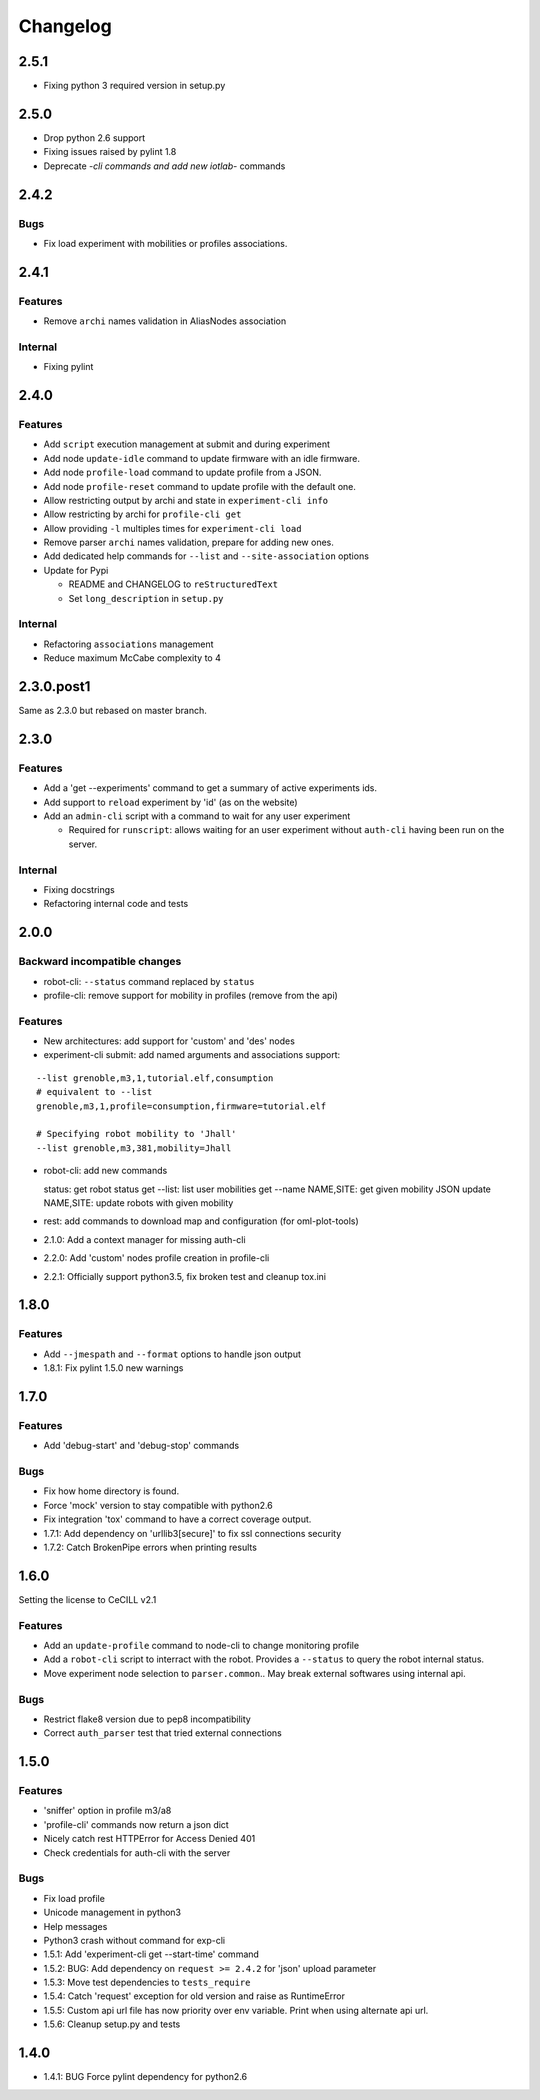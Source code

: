 Changelog
=========

2.5.1
-----

-  Fixing python 3 required version in setup.py

2.5.0
-----

-  Drop python 2.6 support
-  Fixing issues raised by pylint 1.8
-  Deprecate *-cli commands and add new iotlab-* commands

2.4.2
-----

Bugs
~~~~

-  Fix load experiment with mobilities or profiles associations.


2.4.1
-----

Features
~~~~~~~~

-  Remove ``archi`` names validation in AliasNodes association

Internal
~~~~~~~~

-  Fixing pylint

2.4.0
-----

Features
~~~~~~~~

-  Add ``script`` execution management at submit and during experiment
-  Add node ``update-idle`` command to update firmware with an idle
   firmware.
-  Add node ``profile-load`` command to update profile from a JSON.
-  Add node ``profile-reset`` command to update profile with the default
   one.
-  Allow restricting output by archi and state in
   ``experiment-cli info``
-  Allow restricting by archi for ``profile-cli get``
-  Allow providing ``-l`` multiples times for ``experiment-cli load``
-  Remove parser ``archi`` names validation, prepare for adding new
   ones.
-  Add dedicated help commands for ``--list`` and ``--site-association``
   options
-  Update for Pypi

   -  README and CHANGELOG to ``reStructuredText``
   -  Set ``long_description`` in ``setup.py``

Internal
~~~~~~~~

-  Refactoring ``associations`` management
-  Reduce maximum McCabe complexity to 4

2.3.0.post1
-----------

Same as 2.3.0 but rebased on master branch.

2.3.0
-----

Features
~~~~~~~~

-  Add a 'get --experiments' command to get a summary of active
   experiments ids.
-  Add support to ``reload`` experiment by 'id' (as on the website)
-  Add an ``admin-cli`` script with a command to wait for any user
   experiment

   -  Required for ``runscript``: allows waiting for an user experiment
      without ``auth-cli`` having been run on the server.

Internal
~~~~~~~~

-  Fixing docstrings
-  Refactoring internal code and tests

2.0.0
-----

Backward incompatible changes
~~~~~~~~~~~~~~~~~~~~~~~~~~~~~

-  robot-cli: ``--status`` command replaced by ``status``
-  profile-cli: remove support for mobility in profiles (remove from the
   api)

Features
~~~~~~~~

-  New architectures: add support for 'custom' and 'des' nodes
-  experiment-cli submit: add named arguments and associations support:

::

    --list grenoble,m3,1,tutorial.elf,consumption
    # equivalent to --list
    grenoble,m3,1,profile=consumption,firmware=tutorial.elf

    # Specifying robot mobility to 'Jhall'
    --list grenoble,m3,381,mobility=Jhall

-  robot-cli: add new commands

   status: get robot status get --list: list user mobilities get --name
   NAME,SITE: get given mobility JSON update NAME,SITE: update robots
   with given mobility

-  rest: add commands to download map and configuration (for
   oml-plot-tools)
-  2.1.0: Add a context manager for missing auth-cli
-  2.2.0: Add 'custom' nodes profile creation in profile-cli
-  2.2.1: Officially support python3.5, fix broken test and cleanup
   tox.ini

1.8.0
-----

Features
~~~~~~~~

-  Add ``--jmespath`` and ``--format`` options to handle json output
-  1.8.1: Fix pylint 1.5.0 new warnings

1.7.0
-----

Features
~~~~~~~~

-  Add 'debug-start' and 'debug-stop' commands

Bugs
~~~~

-  Fix how home directory is found.
-  Force 'mock' version to stay compatible with python2.6
-  Fix integration 'tox' command to have a correct coverage output.
-  1.7.1: Add dependency on 'urllib3[secure]' to fix ssl connections
   security
-  1.7.2: Catch BrokenPipe errors when printing results

1.6.0
-----

Setting the license to CeCILL v2.1

Features
~~~~~~~~

-  Add an ``update-profile`` command to node-cli to change monitoring
   profile
-  Add a ``robot-cli`` script to interract with the robot. Provides a
   ``--status`` to query the robot internal status.
-  Move experiment node selection to ``parser.common``.. May break
   external softwares using internal api.

Bugs
~~~~

-  Restrict flake8 version due to pep8 incompatibility
-  Correct ``auth_parser`` test that tried external connections

1.5.0
-----

Features
~~~~~~~~

-  'sniffer' option in profile m3/a8
-  'profile-cli' commands now return a json dict
-  Nicely catch rest HTTPError for Access Denied 401
-  Check credentials for auth-cli with the server

Bugs
~~~~

-  Fix load profile
-  Unicode management in python3
-  Help messages
-  Python3 crash without command for exp-cli
-  1.5.1: Add 'experiment-cli get --start-time' command
-  1.5.2: BUG: Add dependency on ``request >= 2.4.2`` for 'json' upload
   parameter
-  1.5.3: Move test dependencies to ``tests_require``
-  1.5.4: Catch 'request' exception for old version and raise as
   RuntimeError
-  1.5.5: Custom api url file has now priority over env variable. Print
   when using alternate api url.
-  1.5.6: Cleanup setup.py and tests

1.4.0
-----

-  1.4.1: BUG Force pylint dependency for python2.6

